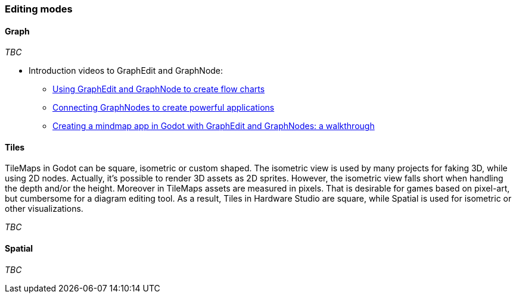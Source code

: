 === Editing modes

==== Graph

_TBC_

* Introduction videos to GraphEdit and GraphNode:
** https://www.youtube.com/watch?v=ZD9X3uvyWmg[Using GraphEdit and GraphNode to create flow charts]
** https://www.youtube.com/watch?v=AX5pN3mwfBc[Connecting GraphNodes to create powerful applications]
** https://www.youtube.com/watch?v=klcB23Aw8Q4[Creating a mindmap app in Godot with GraphEdit and GraphNodes: a walkthrough]

==== Tiles

TileMaps in Godot can be square, isometric or custom shaped.
The isometric view is used by many projects for faking 3D, while using 2D nodes.
Actually, it's possible to render 3D assets as 2D sprites.
However, the isometric view falls short when handling the depth and/or the height.
Moreover in TileMaps assets are measured in pixels.
That is desirable for games based on pixel-art, but cumbersome for a diagram editing tool.
As a result, Tiles in Hardware Studio are square, while Spatial is used for isometric or other visualizations.

_TBC_

==== Spatial

_TBC_
